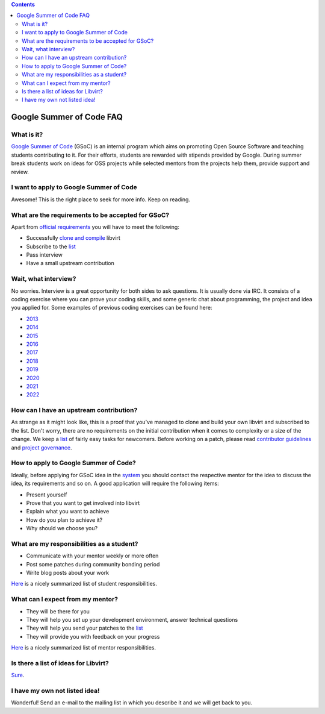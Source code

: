 .. contents::

Google Summer of Code FAQ
=========================

What is it?
-----------

`Google Summer of
Code <http://write.flossmanuals.net/gsocstudentguide/what-is-google-summer-of-code/>`__
(GSoC) is an internal program which aims on promoting Open Source
Software and teaching students contributing to it. For their efforts,
students are rewarded with stipends provided by Google. During summer
break students work on ideas for OSS projects while selected mentors
from the projects help them, provide support and review.

I want to apply to Google Summer of Code
----------------------------------------

Awesome! This is the right place to seek for more info. Keep on reading.

What are the requirements to be accepted for GSoC?
--------------------------------------------------

Apart from `official
requirements <https://developers.google.com/open-source/gsoc/faq#what_are_the_eligibility_requirements_for_participation>`__
you will have to meet the following:

-  Successfully `clone and
   compile <http://libvirt.org/compiling.html>`__ libvirt
-  Subscribe to the `list <http://libvirt.org/contact.html#email>`__
-  Pass interview
-  Have a small upstream contribution

Wait, what interview?
---------------------

No worries. Interview is a great opportunity for both sides to ask
questions. It is usually done via IRC. It consists of a coding exercise
where you can prove your coding skills, and some generic chat about
programming, the project and idea you applied for. Some examples of
previous coding exercises can be found here:

-  `2013 <https://mprivozn.fedorapeople.org/gsoc/gsoc_exercise_2013.c>`__
-  `2014 <https://mprivozn.fedorapeople.org/gsoc/gsoc_exercise_2014.c>`__
-  `2015 <https://mprivozn.fedorapeople.org/gsoc/gsoc_exercise_2015.c>`__
-  `2016 <https://mprivozn.fedorapeople.org/gsoc/gsoc_exercise_2016.c>`__
-  `2017 <https://github.com/zippy2/gsoc_2017>`__
-  `2018 <https://github.com/zippy2/gsoc_2018>`__
-  `2019 <https://github.com/zippy2/gsoc_2019>`__
-  `2020 <https://github.com/zippy2/gsoc_2020>`__
-  `2021 <https://github.com/zippy2/gsoc_2021>`__
-  `2022 <https://github.com/zippy2/gsoc_2022>`__

How can I have an upstream contribution?
----------------------------------------

As strange as it might look like, this is a proof that you've managed to
clone and build your own libvirt and subscribed to the list. Don't
worry, there are no requirements on the initial contribution when it
comes to complexity or a size of the change. We keep a
`list <http://wiki.libvirt.org/page/BiteSizedTasks>`__ of fairly easy
tasks for newcomers. Before working on a patch, please read `contributor
guidelines <http://libvirt.org/hacking.html>`__ and `project
governance <http://libvirt.org/governance.html>`__.

How to apply to Google Summer of Code?
--------------------------------------

Ideally, before applying for GSoC idea in the
`system <https://summerofcode.withgoogle.com>`__ you should contact the
respective mentor for the idea to discuss the idea, its requirements and
so on. A good application will require the following items:

-  Present yourself
-  Prove that you want to get involved into libvirt
-  Explain what you want to achieve
-  How do you plan to achieve it?
-  Why should we choose you?

What are my responsibilities as a student?
------------------------------------------

-  Communicate with your mentor weekly or more often
-  Post some patches during community bonding period
-  Write blog posts about your work

`Here <https://developers.google.com/open-source/gsoc/help/responsibilities#student_responsibilities>`__
is a nicely summarized list of student responsibilities.

What can I expect from my mentor?
---------------------------------

-  They will be there for you
-  They will help you set up your development environment, answer
   technical questions
-  They will help you send your patches to the
   `list <http://libvirt.org/contact.html#email>`__
-  They will provide you with feedback on your progress

`Here <https://developers.google.com/open-source/gsoc/help/responsibilities#to_your_students>`__
is a nicely summarized list of mentor responsibilities.

Is there a list of ideas for Libvirt?
-------------------------------------

`Sure <http://wiki.libvirt.org/page/Google_Summer_of_Code_Ideas>`__.

I have my own not listed idea!
------------------------------

Wonderful! Send an e-mail to the mailing list in which you describe it
and we will get back to you.
